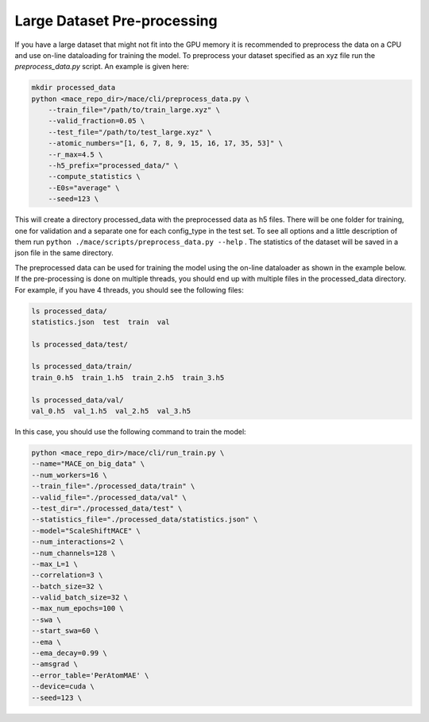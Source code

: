 .. _multipreprocessing:

============
Large Dataset Pre-processing
============


If you have a large dataset that might not fit into the GPU memory it is recommended to preprocess the data on a CPU and use on-line dataloading for training the model. 
To preprocess your dataset specified as an xyz file run the `preprocess_data.py` script. 
An example is given here:

.. code-block:: bash

    mkdir processed_data
    python <mace_repo_dir>/mace/cli/preprocess_data.py \
        --train_file="/path/to/train_large.xyz" \
        --valid_fraction=0.05 \
        --test_file="/path/to/test_large.xyz" \
        --atomic_numbers="[1, 6, 7, 8, 9, 15, 16, 17, 35, 53]" \
        --r_max=4.5 \
        --h5_prefix="processed_data/" \
        --compute_statistics \
        --E0s="average" \
        --seed=123 \

This will create a directory processed_data with the preprocessed data as h5 files. 
There will be one folder for training, one for validation and a separate one for each config_type in the test set.
To see all options and a little description of them run ``python ./mace/scripts/preprocess_data.py --help`` . 
The statistics of the dataset will be saved in a json file in the same directory.

The preprocessed data can be used for training the model using the on-line dataloader as shown in the example below.
If the pre-processing is done on multiple threads, you should end up with multiple files in the processed_data directory. For example, if you have 4 threads, you should see the following files:

.. code-block:: bash

    ls processed_data/
    statistics.json  test  train  val

    ls processed_data/test/

    ls processed_data/train/
    train_0.h5  train_1.h5  train_2.h5  train_3.h5

    ls processed_data/val/
    val_0.h5  val_1.h5  val_2.h5  val_3.h5

In this case, you should use the following command to train the model:

.. code-block:: bash

    python <mace_repo_dir>/mace/cli/run_train.py \
    --name="MACE_on_big_data" \
    --num_workers=16 \
    --train_file="./processed_data/train" \
    --valid_file="./processed_data/val" \
    --test_dir="./processed_data/test" \
    --statistics_file="./processed_data/statistics.json" \
    --model="ScaleShiftMACE" \
    --num_interactions=2 \
    --num_channels=128 \
    --max_L=1 \
    --correlation=3 \
    --batch_size=32 \
    --valid_batch_size=32 \
    --max_num_epochs=100 \
    --swa \
    --start_swa=60 \
    --ema \
    --ema_decay=0.99 \
    --amsgrad \
    --error_table='PerAtomMAE' \
    --device=cuda \
    --seed=123 \
    